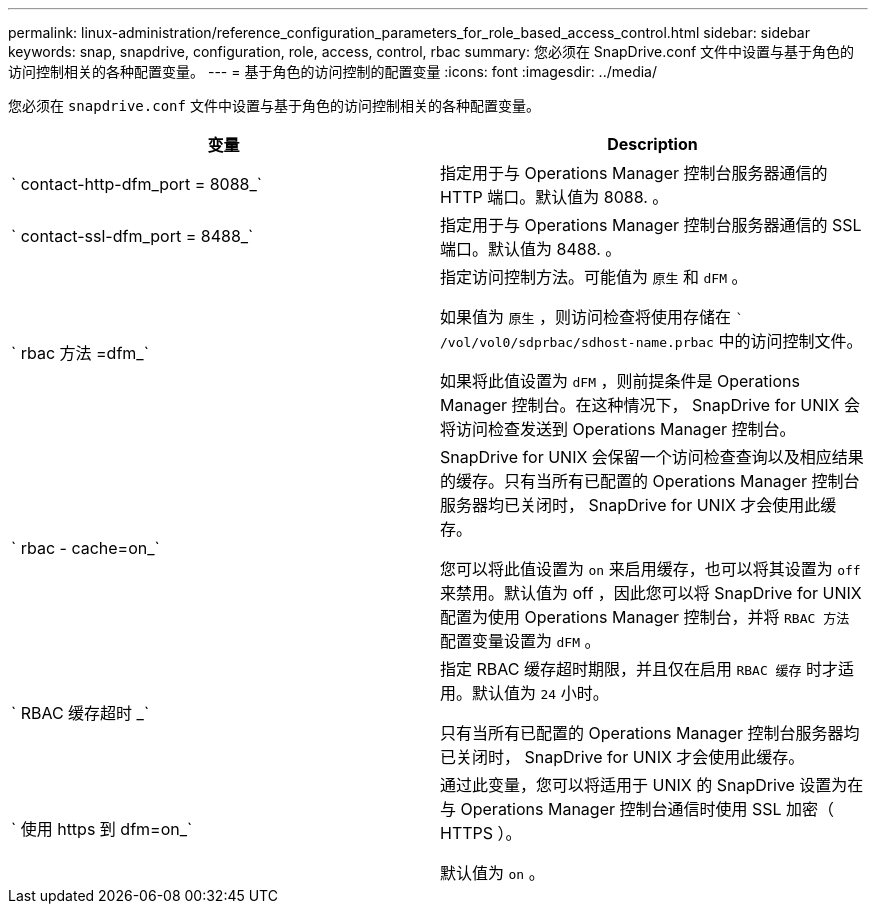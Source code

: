 ---
permalink: linux-administration/reference_configuration_parameters_for_role_based_access_control.html 
sidebar: sidebar 
keywords: snap, snapdrive, configuration, role, access, control, rbac 
summary: 您必须在 SnapDrive.conf 文件中设置与基于角色的访问控制相关的各种配置变量。 
---
= 基于角色的访问控制的配置变量
:icons: font
:imagesdir: ../media/


[role="lead"]
您必须在 `snapdrive.conf` 文件中设置与基于角色的访问控制相关的各种配置变量。

|===
| 变量 | Description 


 a| 
` contact-http-dfm_port = 8088_`
 a| 
指定用于与 Operations Manager 控制台服务器通信的 HTTP 端口。默认值为 8088. 。



 a| 
` contact-ssl-dfm_port = 8488_`
 a| 
指定用于与 Operations Manager 控制台服务器通信的 SSL 端口。默认值为 8488. 。



 a| 
` rbac 方法 =dfm_`
 a| 
指定访问控制方法。可能值为 `原生` 和 `dFM` 。

如果值为 `原生` ，则访问检查将使用存储在 `` /vol/vol0/sdprbac/sdhost-name.prbac` 中的访问控制文件。

如果将此值设置为 `dFM` ，则前提条件是 Operations Manager 控制台。在这种情况下， SnapDrive for UNIX 会将访问检查发送到 Operations Manager 控制台。



 a| 
` rbac - cache=on_`
 a| 
SnapDrive for UNIX 会保留一个访问检查查询以及相应结果的缓存。只有当所有已配置的 Operations Manager 控制台服务器均已关闭时， SnapDrive for UNIX 才会使用此缓存。

您可以将此值设置为 `on` 来启用缓存，也可以将其设置为 `off` 来禁用。默认值为 off ，因此您可以将 SnapDrive for UNIX 配置为使用 Operations Manager 控制台，并将 `RBAC 方法` 配置变量设置为 `dFM` 。



 a| 
` RBAC 缓存超时 _`
 a| 
指定 RBAC 缓存超时期限，并且仅在启用 `RBAC 缓存` 时才适用。默认值为 `24` 小时。

只有当所有已配置的 Operations Manager 控制台服务器均已关闭时， SnapDrive for UNIX 才会使用此缓存。



 a| 
` 使用 https 到 dfm=on_`
 a| 
通过此变量，您可以将适用于 UNIX 的 SnapDrive 设置为在与 Operations Manager 控制台通信时使用 SSL 加密（ HTTPS ）。

默认值为 `on` 。

|===